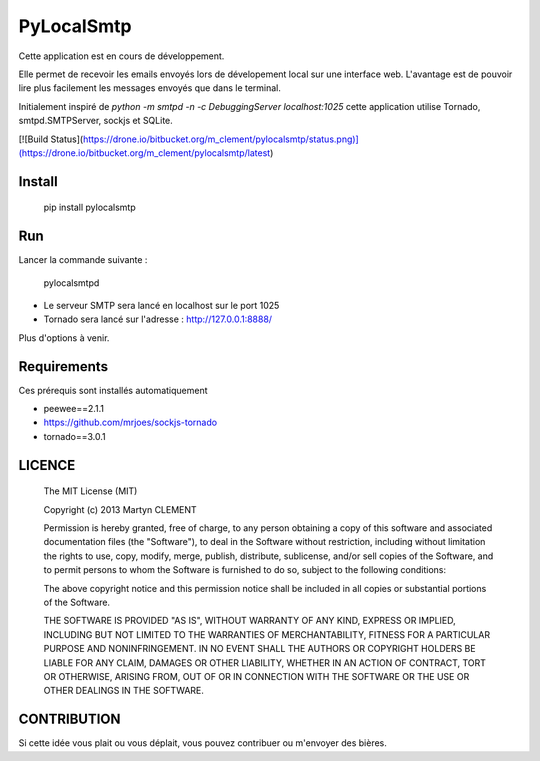 PyLocalSmtp
===========

Cette application est en cours de développement. 

Elle permet de recevoir les emails envoyés lors de dévelopement local sur une interface web. L'avantage est de pouvoir lire plus facilement les messages envoyés que dans le terminal. 

Initialement inspiré de `python -m smtpd -n -c DebuggingServer localhost:1025` cette application utilise Tornado, smtpd.SMTPServer, sockjs et SQLite. 


[![Build Status](https://drone.io/bitbucket.org/m_clement/pylocalsmtp/status.png)](https://drone.io/bitbucket.org/m_clement/pylocalsmtp/latest)



Install
-------

    pip install pylocalsmtp


Run
---

Lancer la commande suivante : 

    pylocalsmtpd


* Le serveur SMTP sera lancé en localhost sur le port 1025
* Tornado sera lancé sur l'adresse : http://127.0.0.1:8888/

Plus d'options à venir.


Requirements
------------

Ces prérequis sont installés automatiquement

* peewee==2.1.1
* https://github.com/mrjoes/sockjs-tornado
* tornado==3.0.1


LICENCE
-------


    The MIT License (MIT)

    Copyright (c) 2013 Martyn CLEMENT

    Permission is hereby granted, free of charge, to any person obtaining a copy of
    this software and associated documentation files (the "Software"), to deal in
    the Software without restriction, including without limitation the rights to
    use, copy, modify, merge, publish, distribute, sublicense, and/or sell copies of
    the Software, and to permit persons to whom the Software is furnished to do so,
    subject to the following conditions:

    The above copyright notice and this permission notice shall be included in all
    copies or substantial portions of the Software.

    THE SOFTWARE IS PROVIDED "AS IS", WITHOUT WARRANTY OF ANY KIND, EXPRESS OR
    IMPLIED, INCLUDING BUT NOT LIMITED TO THE WARRANTIES OF MERCHANTABILITY, FITNESS
    FOR A PARTICULAR PURPOSE AND NONINFRINGEMENT. IN NO EVENT SHALL THE AUTHORS OR
    COPYRIGHT HOLDERS BE LIABLE FOR ANY CLAIM, DAMAGES OR OTHER LIABILITY, WHETHER
    IN AN ACTION OF CONTRACT, TORT OR OTHERWISE, ARISING FROM, OUT OF OR IN
    CONNECTION WITH THE SOFTWARE OR THE USE OR OTHER DEALINGS IN THE SOFTWARE.


CONTRIBUTION
------------

Si cette idée vous plait ou vous déplait, vous pouvez contribuer ou m'envoyer des bières.



